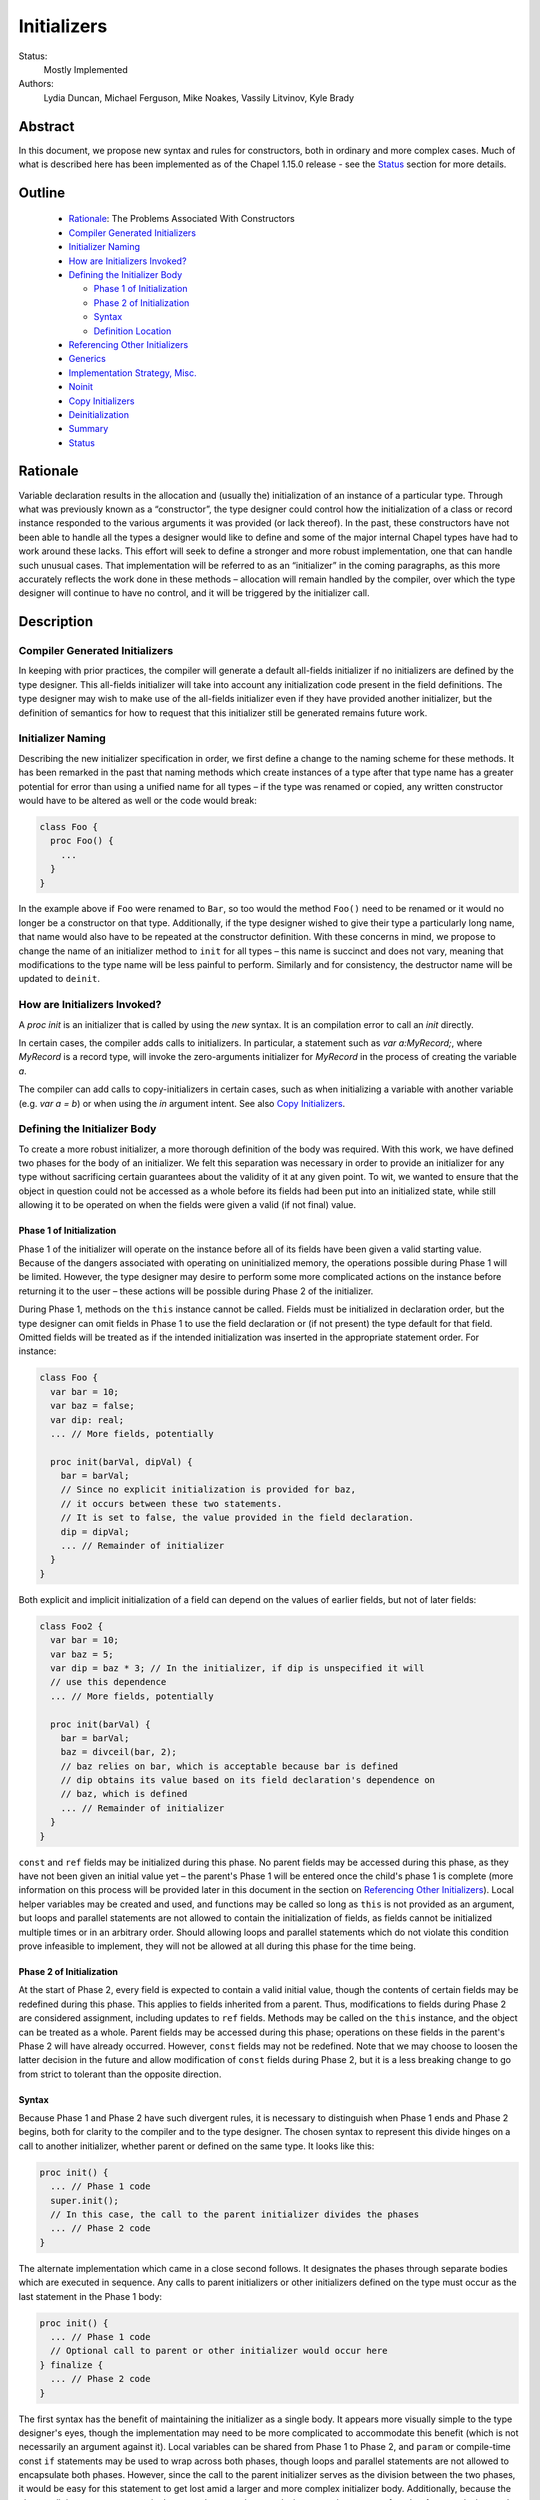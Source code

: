 .. _initializers:

Initializers
============

Status:
  Mostly Implemented

Authors:
  Lydia Duncan, Michael Ferguson, Mike Noakes, Vassily Litvinov, Kyle Brady


Abstract
--------

In this document, we propose new syntax and rules for constructors, both in
ordinary and more complex cases.  Much of what is described here has been
implemented as of the Chapel 1.15.0 release - see the `Status`_ section for
more details.

Outline
-------

 * `Rationale`_: The Problems Associated With Constructors
 * `Compiler Generated Initializers`_
 * `Initializer Naming`_
 * `How are Initializers Invoked?`_
 * `Defining the Initializer Body`_

   - `Phase 1 of Initialization`_
   - `Phase 2 of Initialization`_
   - `Syntax`_
   - `Definition Location`_

 * `Referencing Other Initializers`_
 * `Generics`_
 * `Implementation Strategy, Misc.`_
 * `Noinit`_
 * `Copy Initializers`_
 * `Deinitialization`_
 * `Summary`_
 * `Status`_

Rationale
---------

Variable declaration results in the allocation and (usually the) initialization
of an instance of a particular type.  Through what was previously known as a
“constructor”, the type designer could control how the initialization of a class
or record instance responded to the various arguments it was provided (or lack
thereof).  In the past, these constructors have not been able to handle all the
types a designer would like to define and some of the major internal Chapel
types have had to work around these lacks.  This effort will seek to define a
stronger and more robust implementation, one that can handle such unusual cases.
That implementation will be referred to as an “initializer” in the coming
paragraphs, as this more accurately reflects the work done in these methods –
allocation will remain handled by the compiler, over which the type designer
will continue to have no control, and it will be triggered by the initializer
call.

Description
-----------

Compiler Generated Initializers
+++++++++++++++++++++++++++++++

In keeping with prior practices, the compiler will generate a default all-fields
initializer if no initializers are defined by the type designer.  This
all-fields initializer will take into account any initialization code present in
the field definitions.  The type designer may wish to make use of the all-fields
initializer even if they have provided another initializer, but the definition
of semantics for how to request that this initializer still be generated remains
future work.

Initializer Naming
++++++++++++++++++

Describing the new initializer specification in order, we first define a change
to the naming scheme for these methods.  It has been remarked in the past that
naming methods which create instances of a type after that type name has a
greater potential for error than using a unified name for all types – if the
type was renamed or copied, any written constructor would have to be altered as
well or the code would break:

.. code-block:: chapel

   class Foo {
     proc Foo() {
       ...
     }
   }

In the example above if ``Foo`` were renamed to ``Bar``, so too would the method
``Foo()`` need to be renamed or it would no longer be a constructor on that
type.  Additionally, if the type designer wished to give their type a
particularly long name, that name would also have to be repeated at the
constructor definition.  With these concerns in mind, we propose to change the
name of an initializer method to ``init`` for all types – this name is succinct
and does not vary, meaning that modifications to the type name will be less
painful to perform.  Similarly and for consistency, the destructor name will be
updated to ``deinit``.


How are Initializers Invoked?
+++++++++++++++++++++++++++++

A `proc init` is an initializer that is called by using the `new` syntax.
It is an compilation error to call an `init` directly.

In certain cases, the compiler adds calls to initializers. In particular,
a statement such as `var a:MyRecord;`, where `MyRecord` is a record type,
will invoke the zero-arguments initializer for `MyRecord` in the process
of creating the variable `a`.

The compiler can add calls to copy-initializers in certain cases, such as
when initializing a variable with another variable (e.g. `var a = b`) or
when using the `in` argument intent. See also `Copy Initializers`_.

Defining the Initializer Body
+++++++++++++++++++++++++++++

To create a more robust initializer, a more thorough definition of the body was
required.  With this work, we have defined two phases for the body of an
initializer.  We felt this separation was necessary in order to provide an
initializer for any type without sacrificing certain guarantees about the
validity of it at any given point.  To wit, we wanted to ensure that the object
in question could not be accessed as a whole before its fields had been put into
an initialized state, while still allowing it to be operated on when the fields
were given a valid (if not final) value.

Phase 1 of Initialization
*************************

Phase 1 of the initializer will operate on the instance before all of its fields
have been given a valid starting value.  Because of the dangers associated with
operating on uninitialized memory, the operations possible during Phase 1 will
be limited.  However, the type designer may desire to perform some more
complicated actions on the instance before returning it to the user – these
actions will be possible during Phase 2 of the initializer.

During Phase 1, methods on the ``this`` instance cannot be called.  Fields must
be initialized in declaration order, but the type designer can omit fields in
Phase 1 to use the field declaration or (if not present) the type default for
that field.  Omitted fields will be treated as if the intended initialization
was inserted in the appropriate statement order.  For instance:

.. code-block:: chapel

   class Foo {
     var bar = 10;
     var baz = false;
     var dip: real;
     ... // More fields, potentially

     proc init(barVal, dipVal) {
       bar = barVal;
       // Since no explicit initialization is provided for baz,
       // it occurs between these two statements.
       // It is set to false, the value provided in the field declaration.
       dip = dipVal;
       ... // Remainder of initializer
     }
   }

Both explicit and implicit initialization of a field can depend on the values of
earlier fields, but not of later fields:

.. code-block:: chapel

   class Foo2 {
     var bar = 10;
     var baz = 5;
     var dip = baz * 3; // In the initializer, if dip is unspecified it will
     // use this dependence
     ... // More fields, potentially

     proc init(barVal) {
       bar = barVal;
       baz = divceil(bar, 2);
       // baz relies on bar, which is acceptable because bar is defined
       // dip obtains its value based on its field declaration's dependence on
       // baz, which is defined
       ... // Remainder of initializer
     }
   }

``const`` and ``ref`` fields may be initialized during this phase.  No parent
fields may be accessed during this phase, as they have not been given an initial
value yet – the parent's Phase 1 will be entered once the child's phase 1 is
complete (more information on this process will be provided later in this
document in the section on `Referencing Other Initializers`_).  Local helper
variables may be created and used, and functions may be called so long as
``this`` is not provided as an argument, but loops and parallel statements are
not allowed to contain the initialization of fields, as fields cannot be
initialized multiple times or in an arbitrary order.  Should allowing loops and
parallel statements which do not violate this condition prove infeasible to
implement, they will not be allowed at all during this phase for the time being.

Phase 2 of Initialization
*************************

At the start of Phase 2, every field is expected to contain a valid initial
value, though the contents of certain fields may be redefined during this phase.
This applies to fields inherited from a parent.  Thus, modifications to fields
during Phase 2 are considered assignment, including updates to ``ref`` fields.
Methods may be called on the ``this`` instance, and the object can be treated as
a whole.  Parent fields may be accessed during this phase; operations on these
fields in the parent's Phase 2 will have already occurred.  However, ``const``
fields may not be redefined.  Note that we may choose to loosen the latter
decision in the future and allow modification of ``const`` fields during Phase
2, but it is a less breaking change to go from strict to tolerant than the
opposite direction.

Syntax
******

Because Phase 1 and Phase 2 have such divergent rules, it is necessary to
distinguish when Phase 1 ends and Phase 2 begins, both for clarity to the
compiler and to the type designer.  The chosen syntax to represent this divide
hinges on a call to another initializer, whether parent or defined on the same
type.  It looks like this:

.. code-block:: chapel

   proc init() {
     ... // Phase 1 code
     super.init();
     // In this case, the call to the parent initializer divides the phases
     ... // Phase 2 code
   }

The alternate implementation which came in a close second follows.  It
designates the phases through separate bodies which are executed in sequence.
Any calls to parent initializers or other initializers defined on the type must
occur as the last statement in the Phase 1 body:

.. code-block:: chapel

	 proc init() {
	   ... // Phase 1 code
	   // Optional call to parent or other initializer would occur here
	 } finalize {
	   ... // Phase 2 code
	 }


The first syntax has the benefit of maintaining the initializer as a single
body.  It appears more visually simple to the type designer's eyes, though the
implementation may need to be more complicated to accommodate this benefit
(which is not necessarily an argument against it).  Local variables can be
shared from Phase 1 to Phase 2, and ``param`` or compile-time const ``if``
statements may be used to wrap across both phases, though loops and parallel
statements are not allowed to encapsulate both phases.  However, since the call
to the parent initializer serves as the division between the two phases, it
would be easy for this statement to get lost amid a larger and more complex
initializer body.  Additionally, because the phase split is not as extreme as in
the second syntax, the type designer may be more confused or frustrated when
code placed after the call is valid but identical code before it is not.

In contrast, the second syntax denotes more obviously the divide between the two
phases.  Different rules for the different portions of the initializer would
likely feel more reasonable to a type designer encountering our new requirements
for the first time.  This comes at the cost of sharing local variables between
the two phases.  That functionality can be recovered by calling a sibling
initializer with the necessary variables as arguments; however, this workaround
may be impractical or seen as a high cost for the type designer to pay.  The
``finalize`` block may be easily dropped, though this does more to support a
default of Phase 1 rather than Phase 2.

From an implementation standpoint, these syntaxes do not differ wildly – indeed,
it is likely that after a certain point in the compiler, they would be handled
identically, perhaps by inserting a pair of block statements similar to that
visible in syntax 2, so that the rules for Phase 1 may be applied to the first
block while the rules for Phase 2 may be applied to the second, without a
constant check to the location of the ``.init()`` call which is the linchpin for
syntax 1.

Definition Location
*******************
An initializer for a type may be defined within its original confines:

.. code-block:: chapel

   record Bar {
     ... // Some fields
     proc init(...) { ... }
     ... // Some methods
   }

At the same scope as the type definition:

.. code-block:: chapel

   record Bar {
     ... // Some fields and methods
   }
   proc Bar.init(...) { ... }

Or even in a separate module from where the type was defined, so long as the
type itself is accessible from that scope.  While the latter could allow
extensions to the type that the type designer did not intend, the type designer
may still maintain control over which fields may be manipulated in this way.
This can be done either by setting fields as private (when private fields and
methods are supported) so that the knowledge of these fields' existence is
hidden, or by defining a parentheses-less method instead of a field by the same
name so that the value may be relied upon in all circumstances.

Referencing Other Initializers
++++++++++++++++++++++++++++++

For either initializer syntax, the strategy to call parent and other
initializers remains the same.  Both also require that such calls only occur at
the end of Phase 1 for the current initializer.  The syntax of choice explicitly
enforces this rule by separating the two phases based on these calls, while the
alternate syntax would require a check to ensure correct usage.

The syntax to call a parent initializer is ``super.init(<args>);``.  All the
child's fields must be initialized at this point, so when the parent finishes
its Phase 1 and begins its Phase 2, the object may be treated as a whole.  Once
the parent has finished its Phase 2, control flow returns to the child's
initializer and enters the child's Phase 2.  If the type has no parent, an
argument-less ``super.init();`` call will be valid (signifying that control is
entering Phase 2) but is otherwise a no-op.  (Note that this extra call is
unnecessary in the second syntax proposal.)

For instance, if a parent and child class were defined as:

.. code-block:: chapel

   class Parent {
     ... // Some fields

     proc init(...) {
       writeln("Parent Phase 1"); 
       super.init(); // no-op, no parent
       writeln("Parent Phase 2"); 
       // Since child fields are initialized, whole object use is allowed
     }
   }

   class Child: Parent {
     ... // Some fields

     proc init(...) {
       writeln("Child Phase 1"); 
       //  Can’t access parent fields yet 
       super.init(); 
       writeln("Child Phase 2"); 
     }
   }

Creating an instance of Child will cause the following output during
initialization:

::

	Child Phase 1
	Parent Phase 1
	<any parent of Parent output would go in here>
	Parent Phase 2
	Child Phase 2


The syntax to call another initializer defined on the same type is
``this.init(<args>);``.  Similarly to in the parent-referential case, the return
from that call will indicate that the calling initializer has begun Phase 2. In
contrast to the parent case, however, a call to another initializer may not be
made if the current initializer includes field initialization statements in
Phase 1.  The rationale for this decision is that a valid other initializer will
initialize all of its fields, and so any initialization prior to that call will
lead to the occurrence of an unexpected double initialization.

An initializer may only contain one ``this.init(<args>)`` or
``super.init(<args>)`` call in a single path through the body – it may not
contain both, or multiple of either one.  Additionally, only ``param``
conditionals may surround one of these calls.

If no ``this.init(<args>)`` or ``super.init(<args>)`` call is present, the
compiler will insert an argument-less ``super.init()`` call at the beginning of
the initializer body:

.. code-block:: chapel

   proc init() {
     // Since there is no call to super.init(<args>) or this.init(<args>),
     // this initializer starts with an implicit super.init() call
     field1 = 17; // This is then assignment.  If field1 were `const`, this
     // line would throw an error
     this.someOtherMethod(); // This call is valid, because we are in Phase 2
   }

The compiler generated initializer will also include an argument-less
``super.init()`` call after the initialization of its fields has been completed.
If the parent type has defined an initializer that this call cannot resolve to,
attempts to initialize the child will result in an error.  Otherwise, it will
resolve appropriately.  We may consider expanding to support the case where the
parent has defined just a single initializer with any number of arguments, but
that decision and its implementation are future work.

For backwards compatibility purposes, unless the divide between Phase 1 and 2 is
explicitly stated, the compiler assumes the body of an initializer to be in
Phase 2.  For optimization purposes, ideally bodies which are compliant with the
conditions of Phase 1 would be considered Phase 1 only – implementing this is
future work.

Generics
++++++++

The current plan for supporting generic fields is to treat them similar to
normal fields with some exceptions.  For instance, ``type`` and ``param`` fields
will only be initialized in Phase 1, and cannot be updated during Phase 2
(similar to the handling of ``const`` and ``ref`` fields, and for the same
reasons).  Generic ``var`` fields will be reassignable during Phase 2, and the
normal rules about type constraints apply - the type of the generic ``var``
field cannot change during Phase 2.

If the initialization of a ``param`` field is omitted during Phase 1 and the
field is declared with a type or starting value, that information will be used
as the initialization of the omitted ``param`` field.  If the initialization of
a ``type`` field is omitted during Phase 1 and the field is declared with a
starting value, that information will similarly be used as the initialization of
the omitted ``type`` field.  It is an error for a ``type`` or ``param`` field's
initialization to be omitted during Phase 1 when none of that information is
present in the field's declaration, and it is an error for the initialization of
a generic ``var`` or ``const`` field to be omitted during Phase 1.

This is a departure from the previous implementation of generic fields, which
required the presence of an argument with the same name as the field in the
argument list for all constructors, but forbade the manipulation of these fields
within the constructor body.  That design was deemed unnecessarily confusing and
restrictive for users.


Implementation Strategy, Misc.
++++++++++++++++++++++++++++++

It is our intention to make the transition to the new syntax and rules both
visible and straight-forward.  Ideally, the first release with the new
initializer implementation will still allow the previous constructors to
function (albeit with a warning that support of them is in the process of
deprecation and a reference to the specification for the new initializer
syntax), though attempting to define both a constructor and an initializer with
the same set of arguments for a type will produce an error (instead of silently
ignoring the constructor body).

Noinit
++++++

It may happen that for the purposes of optimization, a user would like to
receive a constructed instance of a type that is not fully initialized.  For
example, the user could know that the initial value for the instance will not be
used before it is overwritten by some other value.  This instance could then
gain an initial value at a later time, instead of paying the cost of default
initialization and then updating through assignment.  This would be done through
an application of the keyword ``noinit``.  To provide a specific case, if the
user wished to create an array and then give it a complex set of contents
(perhaps by passing it to a function which would provide the proper value for
each element, e.g.), the user could indicate this with the syntax ``var
arrayName: [domain] real = noinit;``.  Note that it is considered an error to
access the contents of an instance that has been created with ``noinit`` until
an initial value for its entire contents has been provided.  This is the
responsibility of the user.  Instances that cannot be changed after
initialization, such as ``const`` s or ``param`` s, cannot have ``noinit``
applied to them.

In the above example, it should be noted that the user would need to fully
specify the type of the instance to which they wish to apply ``noinit``, or the
compiler will not be able to perform the space allocation necessary for
construction.  Relatedly, an array that has been created via the ``noinit``
keyword requires certain type knowledge to be present in order to accurately
create the space – the domain of the array and the type it will store are
essential.  There are other Chapel types with special requirements for
``noinit`` to be valid, such as types which have removed the setter method for a
particular field (and as such cannot update this field after initialization), or
types whose assignment operators assume that a particular field will always
contain initialized memory.  Because some of these types are complex and large
enough that the application of ``noinit`` would be a useful optimization, it is
desirable to provide a mechanism for the type designer to specify how their
type should respond to the ``noinit`` keyword (if at all) rather than have the
language make the decision and declare that such types cannot support the
keyword.

To that end, for arbitrary classes or records the type designer will be able to
specify what ``noinit`` means for their type via the initializers they define,
as an argument to the initializer that can be referenced throughout the body.
The compiler-generated all-fields initializer will support ``noinit`` by
applying it to all fields when the ``noinit`` argument is set to ``true``.
Should the type designer provide an initializer, this will prevent the
all-fields ``noinit`` application case, as part of preventing the use of the
all-fields initializer.  This means that in order for a type with one or more
defined initializer to support ``noinit``, the argument must be explicitly
present in one of the initializers.

In the type designer's initializer, ``noinit`` can only be applied to a field
during Phase 1.  This is because at the time of Phase 2, the field will have
been given an initial value and ``noinit`` cannot be applied as assignment.  The
recommended strategy is to only apply ``noinit`` within the initializer body
when the ``noinit`` argument is set to ``true``, but the type designer may
choose to ignore this rule – for instance, so that an array field may be filled
in parallel during Phase 2.  However, in doing so they must be careful, as with
any use of ``noinit``, to be certain that uninitialized memory is not read.

Note that the name of the ``noinit`` argument to the initializer is not set in
stone – should it prove difficult to implement ``noinit`` as both a keyword and
an argument that can be referenced, adjustments will need to be made.  This
could be done by only treating ``noinit`` as a keyword (but not defining it as
such in the parser, as it currently is) when used to initialize a field or
instance, or by giving the argument a different name (but still keeping their
relationship strongly linked).

Copy Initializers
+++++++++++++++++

The type designer may find themselves also looking to control the behavior of
their type when copies of it must be made, such as when the type is passed to a
function or task by the ``in`` intent, or copied across locale boundaries.  An
example of when such control would be desired is if the type designer wanted to
implement reference counting for their type.  For these situations, the type
designer may define a copy initializer, to handle the state of the type's
fields.  The copy initializer is an initializer with a single argument, of the
same type as the type being created.

A more complicated strategy, similar to that employed in D's postblit, may be
considered at a later time, but for now, we view this support as sufficient.

For more details on when the copy initializer would be called, please refer to
`CHIP 13 - When Do Records and Array Copies Occur`_

.. _CHIP 13 - When Do Records and Array Copies Occur:
   https://github.com/chapel-lang/chapel/blob/master/doc/rst/developer/chips/13.rst


Deinitialization
++++++++++++++++

To specify actions that occur upon deinitialization, specify a ``proc
deinit()`` method. This method must have zero arguments and cannot be called
directly. If a type does not specify a ``proc deinit()`` method, the compiler
will generate one.
It will be equivalent to a user-written ``deinit`` with an empty body.

In addition to the actions specified by the ``deinit`` method, whether
compiler-generated or user-defined, in the process of deinitialization:

 * parent ``deinit`` methods are called in the case of inherited classes, and
 * all fields of record type are deinitialized.

The expected use-case for the ``deinit`` method is to call ``delete`` on
fields of class type, when appropriate. It is the responsibility of the
class designer to ``delete`` fields when appropriate. The compiler will not
automatically add ``delete`` calls for fields of class type.
Conversely, the compiler adds ``deinit`` calls on fields of record type.
These calls cannot be added by the user.

Limitations
***********

It is an error for a ``deinit`` method to invoke a method
on ``this`` or to pass ``this`` as an argument to a function.

However, the ``deinit`` method can refer to any field in its class or
record. The ``deinit`` in a class can also refer to any field in its
parent class(es), if any.

Order of deinitialization
*************************

Suppose a class ``Child`` inherits from another class ``Parent``.
When an instance of ``Child`` is deinitialized, the ``deinit`` method
for ``Child`` is invoked before the ``deinit`` method for ``Parent``.

The fields of a given class or record will be deinitialized after the
``deinit`` method for that class or record has completed.

Within a class or a record, fields are deinitialized
in reverse declaration order.

Rationale for deinit Rules
**************************

Our goal is to support type safety, specifically
to prevent accesses to fields after they have been deinitialized.
This includes preventing access to an array after its domain
has been deinitialized.
The above rules specify one way to achieve this goal.
They are a work in progress.

For example, disallowing the use of ``this`` as a whole within ``deinit``
is intended merely as the minimum functionality currently required,
so that we can refine it in the future without breaking code.


Summary
+++++++

Initializers will be used to dictate the starting value of records and classes.
If the type designer does not provide an initializer, the compiler will generate
one for the type based on its field declarations.  The operations possible in an
initializer body will be divided into two phases – the first will be more
strict, requiring ordering of field initialization and rejecting attempts to
utilize the object as a whole; the second will be more permissive in general but
will not allow the redefinition of ``const`` fields.  The syntax for the
initializer will consist of a single body, with a call to another initializer
serving as the divide between phases – if no call to another initializer is
provided, the body is assumed to be operating in the second phase.  Calls to
other initializers must occur at the end of the first phase only, and a parent
initializer will fully complete before returning control to the child which
called it.  For optimization purposes, some types will support ``noinit`` in
order to skip initialization when their starting value would only be
overwritten.  The type designer may prevent this on their type by defining an
initializer, or may exert explicit control by utilizing an additional argument
to the initializer.  The type designer may also utilize ``noinit`` on individual
fields during the first phase of the initializer body.  If there are operations
which must occur on a copy made by the compiler before it is operated on by
other code, the type designer may supply a copy initializer to specify these
operations.

Status
------

As of the 1.15.0 release, support for initializers includes the following:

- Methods named "init" on a type are utilized during the creation of an instance
  of that type.
- An error message is generated if both a constructor and an initializer is
  defined on a type.
- User-defined initializers whose body consists of only Phase 2 statements are
  fully supported
- User-defined initializers with Phase 1 statements that explicitly initialize
  all fields are supported

  - Some errors remain with omitted field initialization in Phase 1, notably
    with utilizing ``param`` fields in the omitted initialization of another
    field, and with utilizing some record fields.

- Some ``param`` conditional statements are supported during Phase 1
- Most checks against Phase 1 and Phase 2 rules are implemented, including:

  - Forbidding the update of ``const`` fields during Phase 2
  - Forbidding the initialization of fields in parallel statements during Phase
    1
  - Forbidding the initialization of fields in loops during Phase 1
  - Forbidding ``super.init()`` and ``this.init()`` calls in parallel statements
  - Forbidding ``super.init()`` and ``this.init()`` calls in loops
  - Forbidding access to a field prior to its initialization in Phase 1
  - Forbidding the initialization of fields prior to ``this.init()`` calls

- Support for initializers on generic classes when instances infer their type
  from the result of a ``new`` call or another instance.

  - As a result, generic fields no longer require an argument sharing their name
    in the initializer argument list.

- Support for copy initializers
- Support for deinitializers, as a replacement of destructors.

  - Library types were converted to use deinitializers.

Remaining todo items include:

- Support for compiler generated initializers
- Improve the error message for out of order field initialization during Phase
  1
- Forbid the access of parent fields during Phase 1 of initialization
- Forbid the utilization of methods on the type during Phase 1 of
  initialization, as well as the use of ``this`` as an argument to a function.
- Support for the remaining ``param`` conditional situations
- Resolve an issue with secondary initializers
- Support for instance declarations of generic instantiations, i.e. ``var x:
  Foo(t);``
- Resolve an issue with generic initializers and records (relates to records
  being passed by ``ref`` to the initializer method)
- Convert library types to utilize initializers instead of constructors
- Support ``noinit``
- Limit the initializer candidates to only those on the type and its
  instantiations, for compiler performance and improved error messages when
  resolution fails for a particular call.

